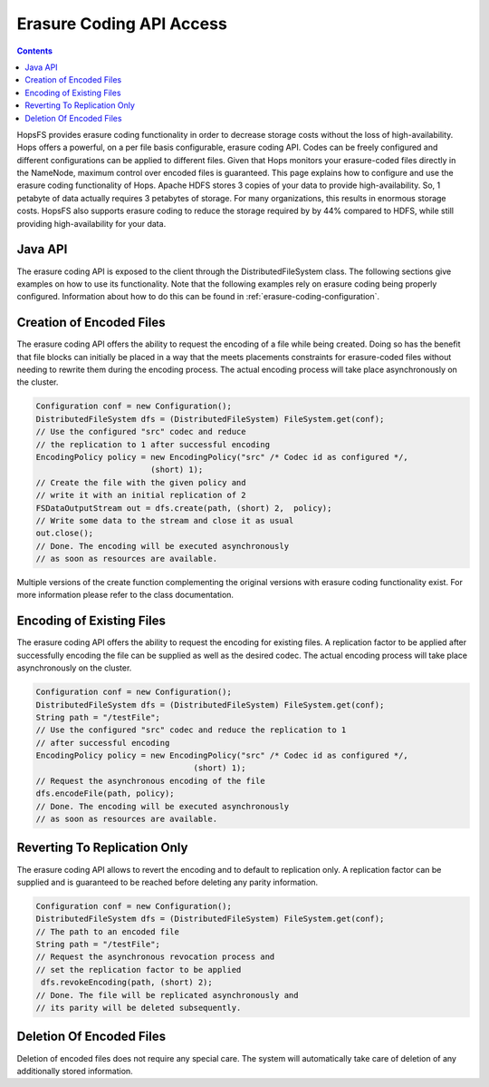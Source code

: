 ===========================
Erasure Coding API Access
===========================

.. contents:: Contents
   :local:
   :depth: 2


HopsFS provides erasure coding functionality in order to decrease storage costs without the loss of high-availability. Hops offers a powerful, on a per file basis configurable, erasure coding API. Codes can be freely configured and different configurations can be applied to different files. Given that Hops monitors your erasure-coded files directly in the NameNode, maximum control over encoded files is guaranteed. This page explains how to configure and use the erasure coding functionality of Hops. Apache HDFS stores 3 copies of your data to provide high-availability. So, 1 petabyte of data actually requires 3 petabytes of storage. For many organizations, this results in enormous storage costs. HopsFS also supports erasure coding to reduce the storage required by by 44% compared to HDFS, while still providing high-availability for your data.


Java API
--------

The erasure coding API is exposed to the client through the DistributedFileSystem class. The following sections give examples on how to use its functionality. Note that the following examples rely on erasure coding being properly configured. Information about how to do this can be found in :ref:`erasure-coding-configuration`.


Creation of Encoded Files
-------------------------

The erasure coding API offers the ability to request the encoding of a file while being created. Doing so has the benefit that file blocks can initially be placed in a way that the meets placements constraints for erasure-coded files without needing to rewrite them during the encoding process. The actual encoding process will take place asynchronously on the cluster.

.. code-block:: java

	Configuration conf = new Configuration();
	DistributedFileSystem dfs = (DistributedFileSystem) FileSystem.get(conf);
	// Use the configured "src" codec and reduce
	// the replication to 1 after successful encoding
	EncodingPolicy policy = new EncodingPolicy("src" /* Codec id as configured */,
	                        (short) 1);
	// Create the file with the given policy and
	// write it with an initial replication of 2
	FSDataOutputStream out = dfs.create(path, (short) 2,  policy);
	// Write some data to the stream and close it as usual
	out.close();
	// Done. The encoding will be executed asynchronously
	// as soon as resources are available.


Multiple versions of the create function complementing the original versions with erasure coding functionality exist. For more information please refer to the class documentation.

Encoding of Existing Files
--------------------------

The erasure coding API offers the ability to request the encoding for existing files. A replication factor to be applied after successfully encoding the file can be supplied as well as the desired codec. The actual encoding process will take place asynchronously on the cluster.

.. code-block:: java

	Configuration conf = new Configuration();
	DistributedFileSystem dfs = (DistributedFileSystem) FileSystem.get(conf);
	String path = "/testFile";
	// Use the configured "src" codec and reduce the replication to 1
	// after successful encoding
	EncodingPolicy policy = new EncodingPolicy("src" /* Codec id as configured */,
	                                 (short) 1);
	// Request the asynchronous encoding of the file
	dfs.encodeFile(path, policy);
	// Done. The encoding will be executed asynchronously
	// as soon as resources are available.


Reverting To Replication Only
-----------------------------
The erasure coding API allows to revert the encoding and to default to replication only. A replication factor can be supplied and is guaranteed to be reached before deleting any parity information.

.. code-block:: java

	Configuration conf = new Configuration();
	DistributedFileSystem dfs = (DistributedFileSystem) FileSystem.get(conf);
	// The path to an encoded file
	String path = "/testFile";
	// Request the asynchronous revocation process and
	// set the replication factor to be applied
	 dfs.revokeEncoding(path, (short) 2);
	// Done. The file will be replicated asynchronously and
	// its parity will be deleted subsequently.


Deletion Of Encoded Files
-------------------------

Deletion of encoded files does not require any special care. The system will automatically take care of deletion of any additionally stored information.


.. _Apache Hadoop: http://hadoop.apache.org/releases.html
.. _Hadoop configuration parameters: http://hadoop.apache.org/docs/current/hadoop-project-dist/hadoop-hdfs/hdfs-default.xml
.. _service: http://link.springer.com/chapter/10.1007%2F978-3-319-19129-4_13
